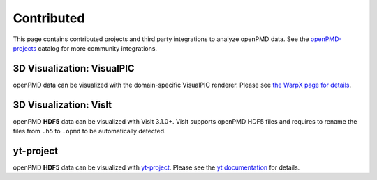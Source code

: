 .. _analysis-contrib:

Contributed
===========

This page contains contributed projects and third party integrations to analyze openPMD data.
See the `openPMD-projects <https://github.com/openPMD/openPMD-projects#data-processing-and-visualization>`__ catalog for more community integrations.


.. _analysis-contrib-visualpic:

3D Visualization: VisualPIC
---------------------------

openPMD data can be visualized with the domain-specific VisualPIC renderer.
Please see `the WarpX page for details <https://warpx.readthedocs.io/en/latest/dataanalysis/visualpic.html>`__.


.. _analysis-contrib-visit:

3D Visualization: VisIt
-----------------------

openPMD **HDF5** data can be visualized with VisIt 3.1.0+.
VisIt supports openPMD HDF5 files and requires to rename the files from ``.h5`` to ``.opmd`` to be automatically detected.


.. _analysis-contrib-yt:

yt-project
----------

openPMD **HDF5** data can be visualized with `yt-project <https://yt-project.org>`__.
Please see the `yt documentation <https://yt-project.org/doc/examining/loading_data.html?highlight=openpmd#openpmd-data>`__ for details.

